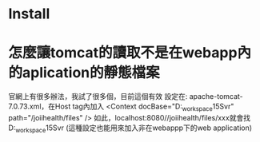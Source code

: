 * Install 

* 怎麼讓tomcat的讀取不是在webapp內的aplication的靜態檔案
	官網上有很多辦法，我試了很多個，目前這個有效
	設定在: apache-tomcat-7.0.73\conf內的server.xml，在Host tag內加入	
	<Context 
		docBase="D:\eclipse_workspace\JoiiHealth15Svr\WebContent\files" 
		path="/joiihealth/files" 
	/>
	如此，localhost:8080//joiihealth/files/xxx就會找
	D:\eclipse_workspace\JoiiHealth15Svr\WebContent\files\xxx的檔案
	(這種設定也能用來加入非在webappp下的web application)